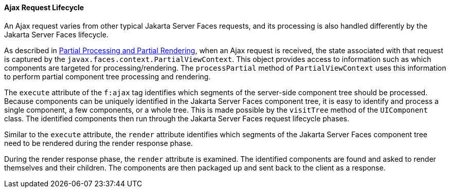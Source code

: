 [[GKUAR]][[ajax-request-lifecycle]]

==== Ajax Request Lifecycle

An Ajax request varies from other typical Jakarta Server Faces requests, and
its processing is also handled differently by the Jakarta Server Faces
lifecycle.

As described in link:jsf-intro/jsf-intro008.html#GKNOJ[Partial Processing and
Partial Rendering], when an Ajax request is received, the state
associated with that request is captured by the
`javax.faces.context.PartialViewContext`. This object provides access to
information such as which components are targeted for
processing/rendering. The `processPartial` method of
`PartialViewContext` uses this information to perform partial component
tree processing and rendering.

The `execute` attribute of the `f:ajax` tag identifies which segments of
the server-side component tree should be processed. Because components
can be uniquely identified in the Jakarta Server Faces component tree, it is
easy to identify and process a single component, a few components, or a
whole tree. This is made possible by the `visitTree` method of the
`UIComponent` class. The identified components then run through the
Jakarta Server Faces request lifecycle phases.

Similar to the `execute` attribute, the `render` attribute identifies
which segments of the Jakarta Server Faces component tree need to be
rendered during the render response phase.

During the render response phase, the `render` attribute is examined.
The identified components are found and asked to render themselves and
their children. The components are then packaged up and sent back to the
client as a response.


